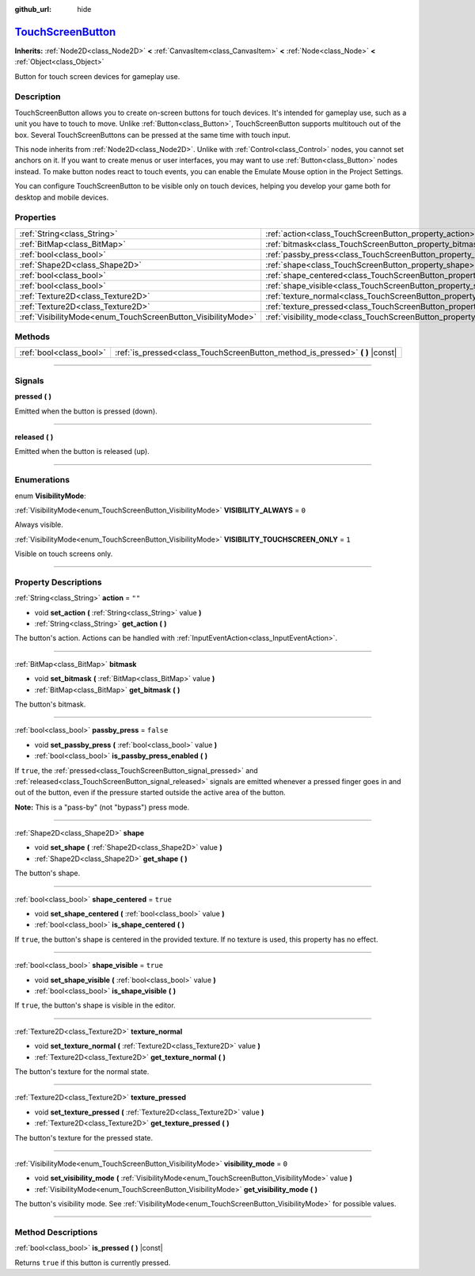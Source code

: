 :github_url: hide

.. DO NOT EDIT THIS FILE!!!
.. Generated automatically from Godot engine sources.
.. Generator: https://github.com/godotengine/godot/tree/master/doc/tools/make_rst.py.
.. XML source: https://github.com/godotengine/godot/tree/master/doc/classes/TouchScreenButton.xml.

.. _class_TouchScreenButton:

`TouchScreenButton <https://github.com/godotengine/godot/blob/master/scene/2d/touch_screen_button.h#L39>`_
==========================================================================================================

**Inherits:** :ref:`Node2D<class_Node2D>` **<** :ref:`CanvasItem<class_CanvasItem>` **<** :ref:`Node<class_Node>` **<** :ref:`Object<class_Object>`

Button for touch screen devices for gameplay use.

.. rst-class:: classref-introduction-group

Description
-----------

TouchScreenButton allows you to create on-screen buttons for touch devices. It's intended for gameplay use, such as a unit you have to touch to move. Unlike :ref:`Button<class_Button>`, TouchScreenButton supports multitouch out of the box. Several TouchScreenButtons can be pressed at the same time with touch input.

This node inherits from :ref:`Node2D<class_Node2D>`. Unlike with :ref:`Control<class_Control>` nodes, you cannot set anchors on it. If you want to create menus or user interfaces, you may want to use :ref:`Button<class_Button>` nodes instead. To make button nodes react to touch events, you can enable the Emulate Mouse option in the Project Settings.

You can configure TouchScreenButton to be visible only on touch devices, helping you develop your game both for desktop and mobile devices.

.. rst-class:: classref-reftable-group

Properties
----------

.. table::
   :widths: auto

   +--------------------------------------------------------------+--------------------------------------------------------------------------+-----------+
   | :ref:`String<class_String>`                                  | :ref:`action<class_TouchScreenButton_property_action>`                   | ``""``    |
   +--------------------------------------------------------------+--------------------------------------------------------------------------+-----------+
   | :ref:`BitMap<class_BitMap>`                                  | :ref:`bitmask<class_TouchScreenButton_property_bitmask>`                 |           |
   +--------------------------------------------------------------+--------------------------------------------------------------------------+-----------+
   | :ref:`bool<class_bool>`                                      | :ref:`passby_press<class_TouchScreenButton_property_passby_press>`       | ``false`` |
   +--------------------------------------------------------------+--------------------------------------------------------------------------+-----------+
   | :ref:`Shape2D<class_Shape2D>`                                | :ref:`shape<class_TouchScreenButton_property_shape>`                     |           |
   +--------------------------------------------------------------+--------------------------------------------------------------------------+-----------+
   | :ref:`bool<class_bool>`                                      | :ref:`shape_centered<class_TouchScreenButton_property_shape_centered>`   | ``true``  |
   +--------------------------------------------------------------+--------------------------------------------------------------------------+-----------+
   | :ref:`bool<class_bool>`                                      | :ref:`shape_visible<class_TouchScreenButton_property_shape_visible>`     | ``true``  |
   +--------------------------------------------------------------+--------------------------------------------------------------------------+-----------+
   | :ref:`Texture2D<class_Texture2D>`                            | :ref:`texture_normal<class_TouchScreenButton_property_texture_normal>`   |           |
   +--------------------------------------------------------------+--------------------------------------------------------------------------+-----------+
   | :ref:`Texture2D<class_Texture2D>`                            | :ref:`texture_pressed<class_TouchScreenButton_property_texture_pressed>` |           |
   +--------------------------------------------------------------+--------------------------------------------------------------------------+-----------+
   | :ref:`VisibilityMode<enum_TouchScreenButton_VisibilityMode>` | :ref:`visibility_mode<class_TouchScreenButton_property_visibility_mode>` | ``0``     |
   +--------------------------------------------------------------+--------------------------------------------------------------------------+-----------+

.. rst-class:: classref-reftable-group

Methods
-------

.. table::
   :widths: auto

   +-------------------------+----------------------------------------------------------------------------------+
   | :ref:`bool<class_bool>` | :ref:`is_pressed<class_TouchScreenButton_method_is_pressed>` **(** **)** |const| |
   +-------------------------+----------------------------------------------------------------------------------+

.. rst-class:: classref-section-separator

----

.. rst-class:: classref-descriptions-group

Signals
-------

.. _class_TouchScreenButton_signal_pressed:

.. rst-class:: classref-signal

**pressed** **(** **)**

Emitted when the button is pressed (down).

.. rst-class:: classref-item-separator

----

.. _class_TouchScreenButton_signal_released:

.. rst-class:: classref-signal

**released** **(** **)**

Emitted when the button is released (up).

.. rst-class:: classref-section-separator

----

.. rst-class:: classref-descriptions-group

Enumerations
------------

.. _enum_TouchScreenButton_VisibilityMode:

.. rst-class:: classref-enumeration

enum **VisibilityMode**:

.. _class_TouchScreenButton_constant_VISIBILITY_ALWAYS:

.. rst-class:: classref-enumeration-constant

:ref:`VisibilityMode<enum_TouchScreenButton_VisibilityMode>` **VISIBILITY_ALWAYS** = ``0``

Always visible.

.. _class_TouchScreenButton_constant_VISIBILITY_TOUCHSCREEN_ONLY:

.. rst-class:: classref-enumeration-constant

:ref:`VisibilityMode<enum_TouchScreenButton_VisibilityMode>` **VISIBILITY_TOUCHSCREEN_ONLY** = ``1``

Visible on touch screens only.

.. rst-class:: classref-section-separator

----

.. rst-class:: classref-descriptions-group

Property Descriptions
---------------------

.. _class_TouchScreenButton_property_action:

.. rst-class:: classref-property

:ref:`String<class_String>` **action** = ``""``

.. rst-class:: classref-property-setget

- void **set_action** **(** :ref:`String<class_String>` value **)**
- :ref:`String<class_String>` **get_action** **(** **)**

The button's action. Actions can be handled with :ref:`InputEventAction<class_InputEventAction>`.

.. rst-class:: classref-item-separator

----

.. _class_TouchScreenButton_property_bitmask:

.. rst-class:: classref-property

:ref:`BitMap<class_BitMap>` **bitmask**

.. rst-class:: classref-property-setget

- void **set_bitmask** **(** :ref:`BitMap<class_BitMap>` value **)**
- :ref:`BitMap<class_BitMap>` **get_bitmask** **(** **)**

The button's bitmask.

.. rst-class:: classref-item-separator

----

.. _class_TouchScreenButton_property_passby_press:

.. rst-class:: classref-property

:ref:`bool<class_bool>` **passby_press** = ``false``

.. rst-class:: classref-property-setget

- void **set_passby_press** **(** :ref:`bool<class_bool>` value **)**
- :ref:`bool<class_bool>` **is_passby_press_enabled** **(** **)**

If ``true``, the :ref:`pressed<class_TouchScreenButton_signal_pressed>` and :ref:`released<class_TouchScreenButton_signal_released>` signals are emitted whenever a pressed finger goes in and out of the button, even if the pressure started outside the active area of the button.

\ **Note:** This is a "pass-by" (not "bypass") press mode.

.. rst-class:: classref-item-separator

----

.. _class_TouchScreenButton_property_shape:

.. rst-class:: classref-property

:ref:`Shape2D<class_Shape2D>` **shape**

.. rst-class:: classref-property-setget

- void **set_shape** **(** :ref:`Shape2D<class_Shape2D>` value **)**
- :ref:`Shape2D<class_Shape2D>` **get_shape** **(** **)**

The button's shape.

.. rst-class:: classref-item-separator

----

.. _class_TouchScreenButton_property_shape_centered:

.. rst-class:: classref-property

:ref:`bool<class_bool>` **shape_centered** = ``true``

.. rst-class:: classref-property-setget

- void **set_shape_centered** **(** :ref:`bool<class_bool>` value **)**
- :ref:`bool<class_bool>` **is_shape_centered** **(** **)**

If ``true``, the button's shape is centered in the provided texture. If no texture is used, this property has no effect.

.. rst-class:: classref-item-separator

----

.. _class_TouchScreenButton_property_shape_visible:

.. rst-class:: classref-property

:ref:`bool<class_bool>` **shape_visible** = ``true``

.. rst-class:: classref-property-setget

- void **set_shape_visible** **(** :ref:`bool<class_bool>` value **)**
- :ref:`bool<class_bool>` **is_shape_visible** **(** **)**

If ``true``, the button's shape is visible in the editor.

.. rst-class:: classref-item-separator

----

.. _class_TouchScreenButton_property_texture_normal:

.. rst-class:: classref-property

:ref:`Texture2D<class_Texture2D>` **texture_normal**

.. rst-class:: classref-property-setget

- void **set_texture_normal** **(** :ref:`Texture2D<class_Texture2D>` value **)**
- :ref:`Texture2D<class_Texture2D>` **get_texture_normal** **(** **)**

The button's texture for the normal state.

.. rst-class:: classref-item-separator

----

.. _class_TouchScreenButton_property_texture_pressed:

.. rst-class:: classref-property

:ref:`Texture2D<class_Texture2D>` **texture_pressed**

.. rst-class:: classref-property-setget

- void **set_texture_pressed** **(** :ref:`Texture2D<class_Texture2D>` value **)**
- :ref:`Texture2D<class_Texture2D>` **get_texture_pressed** **(** **)**

The button's texture for the pressed state.

.. rst-class:: classref-item-separator

----

.. _class_TouchScreenButton_property_visibility_mode:

.. rst-class:: classref-property

:ref:`VisibilityMode<enum_TouchScreenButton_VisibilityMode>` **visibility_mode** = ``0``

.. rst-class:: classref-property-setget

- void **set_visibility_mode** **(** :ref:`VisibilityMode<enum_TouchScreenButton_VisibilityMode>` value **)**
- :ref:`VisibilityMode<enum_TouchScreenButton_VisibilityMode>` **get_visibility_mode** **(** **)**

The button's visibility mode. See :ref:`VisibilityMode<enum_TouchScreenButton_VisibilityMode>` for possible values.

.. rst-class:: classref-section-separator

----

.. rst-class:: classref-descriptions-group

Method Descriptions
-------------------

.. _class_TouchScreenButton_method_is_pressed:

.. rst-class:: classref-method

:ref:`bool<class_bool>` **is_pressed** **(** **)** |const|

Returns ``true`` if this button is currently pressed.

.. |virtual| replace:: :abbr:`virtual (This method should typically be overridden by the user to have any effect.)`
.. |const| replace:: :abbr:`const (This method has no side effects. It doesn't modify any of the instance's member variables.)`
.. |vararg| replace:: :abbr:`vararg (This method accepts any number of arguments after the ones described here.)`
.. |constructor| replace:: :abbr:`constructor (This method is used to construct a type.)`
.. |static| replace:: :abbr:`static (This method doesn't need an instance to be called, so it can be called directly using the class name.)`
.. |operator| replace:: :abbr:`operator (This method describes a valid operator to use with this type as left-hand operand.)`
.. |bitfield| replace:: :abbr:`BitField (This value is an integer composed as a bitmask of the following flags.)`

